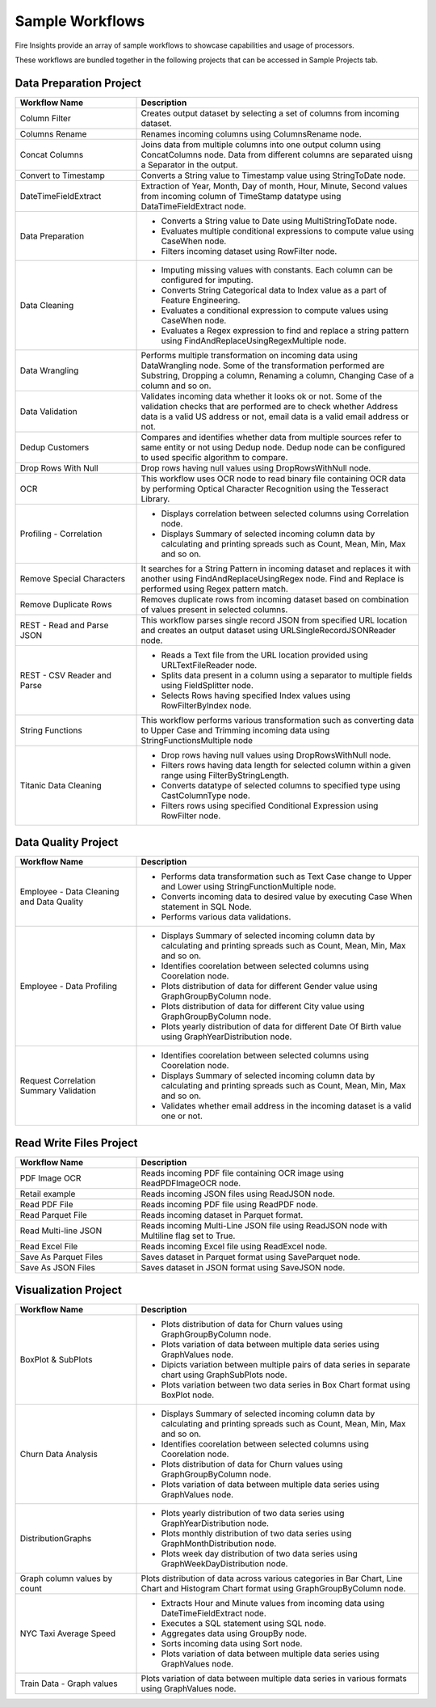 Sample Workflows
==========

Fire Insights provide an array of sample workflows to showcase capabilities and usage of processors.

These workflows are bundled together in the following projects that can be accessed in Sample Projects tab.

Data Preparation Project
----------------------------------------


.. list-table:: 
   :widths: 30 70
   :header-rows: 1

   * - Workflow Name
     - Description
   * - Column Filter
     - Creates output dataset by selecting a set of columns from incoming dataset. 
   * - Columns Rename
     - Renames incoming columns using ColumnsRename node.
   * - Concat Columns
     - Joins data from multiple columns into one output column using ConcatColumns node. Data from different columns are separated uisng a Separator in the output.       
   * - Convert to Timestamp
     - Converts a String value to Timestamp value using StringToDate node.     
   * - DateTimeFieldExtract
     - Extraction of Year, Month, Day of month, Hour, Minute, Second values from incoming column of TimeStamp datatype using DataTimeFieldExtract node. 
   * - Data Preparation
     -   -	Converts a String value to Date using MultiStringToDate node.
	      
         -	Evaluates multiple conditional expressions to compute value using CaseWhen node. 	
	      
         -	Filters incoming dataset using RowFilter node.    
   * - Data Cleaning
     - 	-	Imputing missing values with constants. Each column can be configured for imputing.
     
     	-	Converts String Categorical data to Index value as a part of Feature Engineering.
	
	-	Evaluates a conditional expression to compute values using CaseWhen node.
	
	-	Evaluates a Regex expression to find and replace a string pattern using FindAndReplaceUsingRegexMultiple node.
   * - Data Wrangling
     - Performs multiple transformation on incoming data using DataWrangling node. Some of the transformation performed are Substring, Dropping a column, Renaming a column, Changing Case of a column and so on.
   * - Data Validation
     - Validates incoming data whether it looks ok or not. Some of the validation checks that are performed are to check whether Address data is a valid US address or not, email data is a valid email address or not.	
   * - Dedup Customers
     - Compares and identifies whether data from multiple sources refer to same entity or not using Dedup node. Dedup node can be configured to used specific algorithm to compare.      
   * - Drop Rows With Null
     - Drop rows having null values using DropRowsWithNull node.    
   * - OCR
     - This workflow uses OCR node to read binary file containing OCR data by performing Optical Character Recognition using the Tesseract Library. 	
   * - Profiling - Correlation
     - 	-	Displays correlation between selected columns using Correlation node.
     
     	-	Displays Summary of selected incoming column data by calculating and printing spreads such as Count, Mean, Min, Max and so on.     
   * - Remove Special Characters
     - It searches for a String Pattern in incoming dataset and replaces it with another using FindAndReplaceUsingRegex node. Find and Replace is performed using Regex pattern match. 	
   * - Remove Duplicate Rows
     - Removes duplicate rows from incoming dataset based on combination of values present in selected columns. 
   * - REST - Read and Parse JSON
     - This workflow parses single record JSON from specified URL location and creates an output dataset using URLSingleRecordJSONReader node.
   * - REST - CSV Reader and Parse
     -   -	Reads a Text file from the URL location provided using URLTextFileReader node.
     
         -	Splits data present in a column using a separator to multiple fields using FieldSplitter node. 	
      
         -	Selects Rows having specified Index values using RowFilterByIndex node. 
   * - String Functions
     - This workflow performs various transformation such as converting data to Upper Case and Trimming incoming data using StringFunctionsMultiple node
   * - Titanic Data Cleaning
     -   -	Drop rows having null values using DropRowsWithNull node.
	      
         -	Filters rows having data length for selected column within a given range using FilterByStringLength.
	      
         -	Converts datatype of selected columns to specified type using CastColumnType node.
         
         -	Filters rows using specified Conditional Expression using RowFilter node.


Data Quality Project
----------------------------------------


.. list-table:: 
   :widths: 30 70
   :header-rows: 1

   * - Workflow Name
     - Description
   * - Employee - Data Cleaning and Data Quality
     -	-	Performs data transformation such as Text Case change to Upper and Lower using StringFunctionMultiple node.
     
     	-	Converts incoming data to desired value by executing Case When statement in SQL Node.
	
	-	Performs various data validations.
	
   * - Employee - Data Profiling
     - 	-	Displays Summary of selected incoming column data by calculating and printing spreads such as Count, Mean, Min, Max and so on.
     
     	-	Identifies coorelation between selected columns using Coorelation node.
	
	-	Plots distribution of data for different Gender value using GraphGroupByColumn node.
	
	-	Plots distribution of data for different City value using GraphGroupByColumn node.
	
	-	Plots yearly distribution of data for different Date Of Birth value using GraphYearDistribution node.	
		
   * - Request Correlation Summary Validation
     - 	-	Identifies coorelation between selected columns using Coorelation node.
     
     	-	Displays Summary of selected incoming column data by calculating and printing spreads such as Count, Mean, Min, Max and so on.
	
	-	Validates whether email address in the incoming dataset is a valid one or not.
		

Read Write Files Project
----------------------------------------


.. list-table:: 
   :widths: 30 70
   :header-rows: 1

   * - Workflow Name
     - Description
   * - PDF Image OCR
     - 	Reads incoming PDF file containing OCR image using ReadPDFImageOCR node.
     
   * - Retail example
     - 	Reads incoming JSON files using ReadJSON node.
		
   * - Read PDF File
     - 	Reads incoming PDF file using ReadPDF node.
     
   * - Read Parquet File
     - 	Reads incoming dataset in Parquet format.
	 
   * - Read Multi-line JSON
     - 	Reads incoming Multi-Line JSON file using ReadJSON node with Multiline flag set to True.
	 
   * - Read Excel File
     - 	Reads incoming Excel file using ReadExcel node.     
		
   * - Save As Parquet Files
     - 	Saves dataset in Parquet format using SaveParquet node.
	 
   * - Save As JSON Files
     - 	Saves dataset in JSON format using SaveJSON node.
	 
		
Visualization Project
----------------------------------------


.. list-table:: 
   :widths: 30 70
   :header-rows: 1

   * - Workflow Name
     - Description
   * - BoxPlot & SubPlots
     - 	-	Plots distribution of data for Churn values using GraphGroupByColumn node.
     
     	-	Plots variation of data between multiple data series using GraphValues node.
	
	-	Dipicts variation between multiple pairs of data series in separate chart using GraphSubPlots node.
	
	-	Plots variation between two data series in Box Chart format using BoxPlot node.     
		
   * - Churn Data Analysis
     - 	-	Displays Summary of selected incoming column data by calculating and printing spreads such as Count, Mean, Min, Max and so on.
     
     	-	Identifies coorelation between selected columns using Coorelation node.
	
	-	Plots distribution of data for Churn values using GraphGroupByColumn node.
	
	-	Plots variation of data between multiple data series using GraphValues node.
		
   * - DistributionGraphs
     - 	-	Plots yearly distribution of two data series using GraphYearDistribution node.
     
     	-	Plots monthly distribution of two data series using GraphMonthDistribution node.
	
	-	Plots week day distribution of two data series using GraphWeekDayDistribution node.
	
   * - Graph column values by count
     - 	Plots distribution of data across various categories in Bar Chart, Line Chart and Histogram Chart format using GraphGroupByColumn node.	
		
   * - NYC Taxi Average Speed
     - 	-	Extracts Hour and Minute values from incoming data using DateTimeFieldExtract node.
     
     	-	Executes a SQL statement using SQL node.
	
	-	Aggregates data using GroupBy node.
	
	-	Sorts incoming data using Sort node.
	
	-	Plots variation of data between multiple data series using GraphValues node.
	 
   * - Train Data - Graph values
     - 	Plots variation of data between multiple data series in various formats using GraphValues node.
	 	
